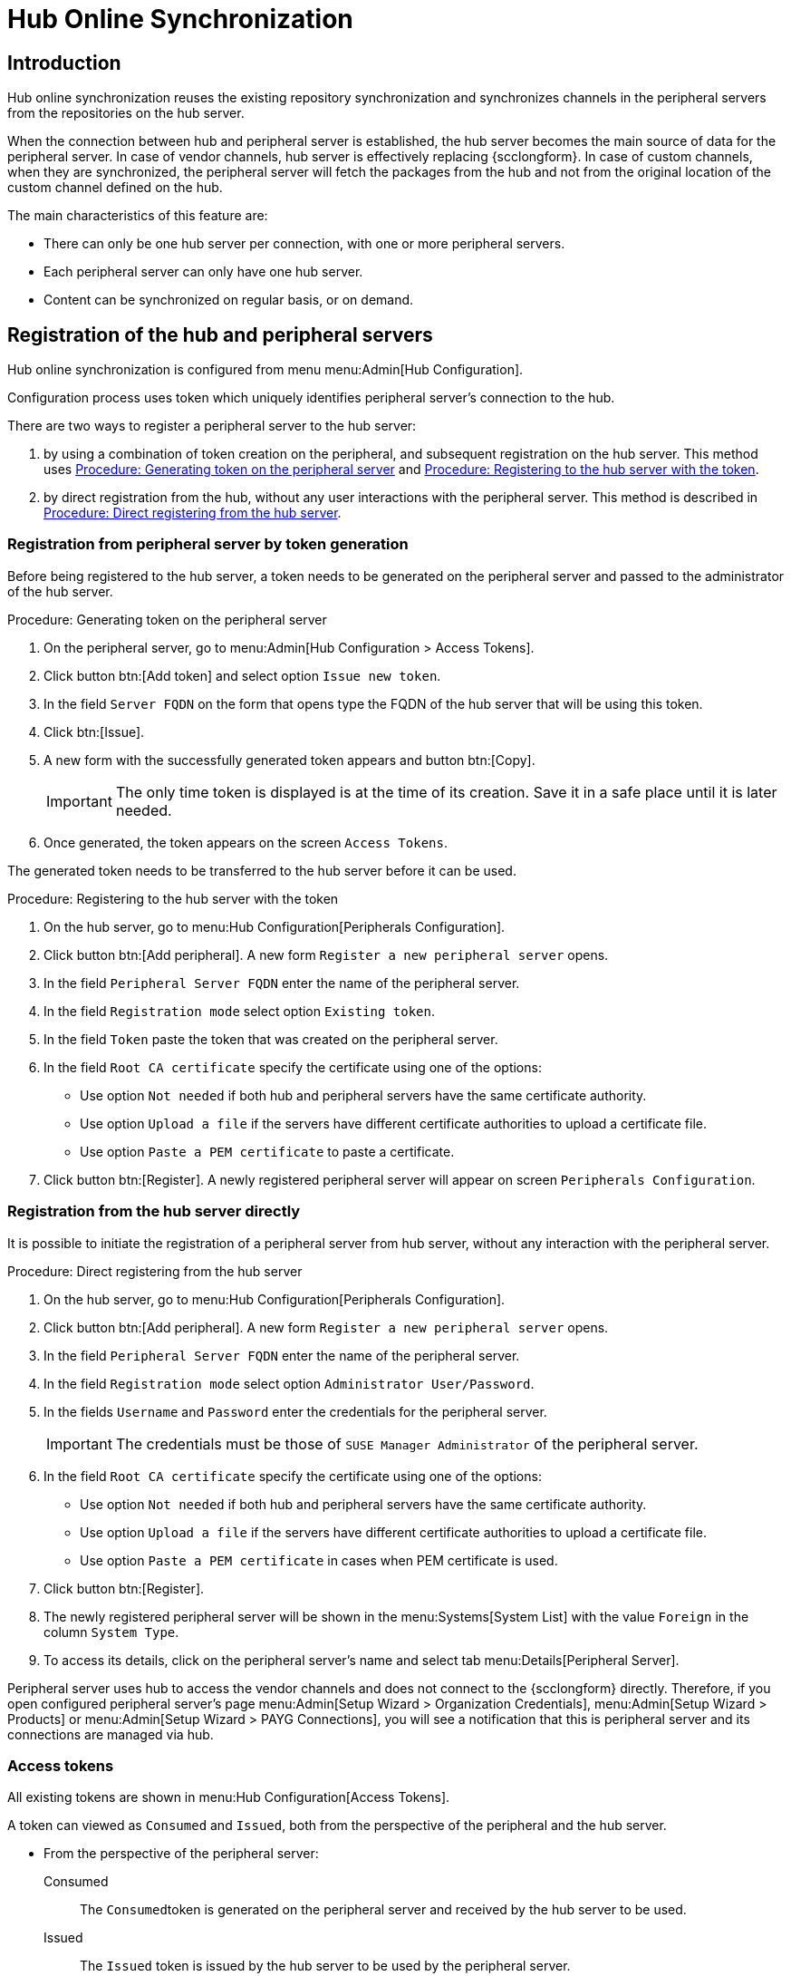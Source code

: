 [[hub-online-sync]]
= Hub Online Synchronization


//OM 2025-04-28: shall we write hub or HUb, peripheral or Peripheral? In the GUI, I saw mixed cases.

== Introduction 

Hub online synchronization reuses the existing repository synchronization and synchronizes channels in the peripheral servers from the repositories on the hub server.

When the connection between hub and peripheral server is established, the hub server becomes the main source of data for the peripheral server.
In case of vendor channels, hub server is effectively replacing {scclongform}.
In case of custom channels, when they are synchronized, the peripheral server will fetch the packages from the hub and not from the original location of the custom channel defined on the hub.


The main characteristics of this feature are:

* There can only be one hub server per connection, with one or more peripheral servers.

* Each peripheral server can only have one hub server. 

* Content can be synchronized on regular basis, or on demand.



== Registration of the hub and peripheral servers

Hub online synchronization is configured from menu menu:Admin[Hub Configuration].

Configuration process uses token which uniquely identifies peripheral server's connection to the hub.

There are two ways to register a peripheral server to the hub server:

. by using a combination of token creation on the peripheral, and subsequent registration on the hub server.
  This method uses <<peripheral-token-generation>> and <<token-transfer>>.
. by direct registration from the hub, without any user interactions with the peripheral server. 
  This method is described in <<direct-registration>>.



=== Registration from peripheral server by token generation

Before being registered to the hub server, a token needs to be generated on the peripheral server and passed to the administrator of the hub server.

[[peripheral-token-generation]]
.Procedure: Generating token on the peripheral server
. On the peripheral server, go to menu:Admin[Hub Configuration > Access Tokens].
. Click button btn:[Add token] and select option [literal]``Issue new token``.
. In the field [literal]``Server FQDN`` on the form that opens type the FQDN of the hub server that will be using this token.
. Click btn:[Issue].
. A new form with the successfully generated token appears and button btn:[Copy].

+

[IMPORTANT]
==== 
The only time token is displayed is at the time of its creation.
Save it in a safe place until it is later needed.
====

. Once generated, the token appears on the screen [literal]``Access Tokens``.

The generated token needs to be transferred to the hub server before it can be used. 


[[token-transfer]]
.Procedure: Registering to the hub server with the token
. On the hub server, go to menu:Hub Configuration[Peripherals Configuration].
. Click button btn:[Add peripheral].
  A new form [literal]``Register a new peripheral server`` opens.
. In the field [literal]``Peripheral Server FQDN`` enter the name of the peripheral server.
. In the field [literal]``Registration mode`` select option [literal]``Existing token``.
. In the field [literal]``Token`` paste the token that was created on the peripheral server.
. In the field [literal]``Root CA certificate`` specify the certificate using one of the options:
  * Use option [literal]``Not needed`` if both hub and peripheral servers have the same certificate authority.
  * Use option [literal]``Upload a file`` if the servers have different certificate authorities to upload a certificate file.
  * Use option [literal]``Paste a PEM certificate`` to paste a certificate.  
. Click button btn:[Register].
  A newly registered peripheral server will appear on screen [literal]``Peripherals Configuration``.



=== Registration from the hub server directly

It is possible to initiate the registration of a peripheral server from hub server, without any interaction with the peripheral server.

[[direct-registration]]
.Procedure: Direct registering from the hub server

. On the hub server, go to menu:Hub Configuration[Peripherals Configuration].
. Click button btn:[Add peripheral].
  A new form [literal]``Register a new peripheral server`` opens.
. In the field [literal]``Peripheral Server FQDN`` enter the name of the peripheral server.
. In the field [literal]``Registration mode`` select option [literal]``Administrator User/Password``.
. In the fields [literal]``Username`` and [literal]``Password`` enter the credentials for the peripheral server. 

+
[IMPORTANT]
====  
The credentials must be those of [literal]``SUSE Manager Administrator`` of the peripheral server.
====

. In the field [literal]``Root CA certificate`` specify the certificate using one of the options:
  * Use option [literal]``Not needed`` if both hub and peripheral servers have the same certificate authority.
  * Use option [literal]``Upload a file`` if the servers have different certificate authorities to upload a certificate file.
  * Use option [literal]``Paste a PEM certificate`` in cases when PEM certificate is used.
. Click button btn:[Register].
. The newly registered peripheral server will be shown in the menu:Systems[System List] with the value [literal]``Foreign`` in the column [literal]``System Type``.
. To access its details, click on the peripheral server's name and select tab menu:Details[Peripheral Server].

Peripheral server uses hub to access the vendor channels and does not connect to the {scclongform} directly.
Therefore, if you open configured peripheral server's page menu:Admin[Setup Wizard > Organization Credentials], menu:Admin[Setup Wizard > Products] or menu:Admin[Setup Wizard > PAYG Connections], you will see a notification that this is peripheral server and its connections are managed via hub.


=== Access tokens

All existing tokens are shown in menu:Hub Configuration[Access Tokens].

A token can viewed as [literal]``Consumed`` and [literal]``Issued``, both from the perspective of the peripheral and the hub server.

* From the perspective of the peripheral server:

+

Consumed::
The [literal]``Consumed``token is generated on the peripheral server and received by the hub server to be used.

+

Issued::
The [literal]``Issued`` token is issued by the hub server to be used by the peripheral server.


* From the perspective of the hub server:

+

Consumed::
The [literal]``Consumed``token is generated on the hub server and received by the peripheral server to be used.

+

Issued::
The [literal]``Issued`` token is issued by the peripheral server to be used by the hub server.


==== Token operations

A token can be invalidated, or deleted.

Be careful when using option btn:[Invalidate] as it no longer grants access to the other server.
This operation ensures that no communication will happen until a new token is generated if the existing one is compromised, or until the current token is reactivated.
Invalidated token can be made valid again at any time.

It is possible to delete a token.
Deleting is only possible when the server associated with the token is not registered as hub or peripheral.
This operation cannot be undone.


=== Access hub server details from the peripheral server

Every peripheral server stores the information about its hub server.

[IMPORTANT]
====
A peripheral server can only have one hub server configured.
====

.Procedure: Accessing hub server details
. On the peripheral server, go to menu:Hub Configuration[Hub Details].
. On the screen [literal]``Hub Details`` find the information about the hub server.
.. Field [literal]``Server FQDN`` shows the hub server's FQDN.
.. Field [literal]``Registration date`` shows the time when the peripheral server was registered to the hub server. 
.. Field [literal]``Last modified`` shows the time of the last saved configuration change. 
.. Field [literal]``Root Certificate Authority`` shows certificate details.
   To download, edit or delete the root certificate, clicking btn:[Download], btn:[Edit] or btn:[Delete] respectively.
   Deleting the certificate will break the connection between servers.
.. Field [literal]``GPG Public Key`` shows whether the GPG key has been configured for the hub server.
   For more information about GPG keys between hub and peripheral servers, see <<gpg-for-hub-online-sync>>.
.. Field [literal]``Mirror credentials`` is the username the peripheral server uses when connecting to the hub server to synchronize vendor channels.
   This username is generated automatically on the hub server, and then transmitted to the peripheral server during the registration phase.


[[gpg-for-hub-online-sync]]
==== GPG key usage with hub online synhronization

When the metadata on the hub server are signed with a GPG key, the public key is automatically transmitted from hub to peripheral server.

By default, {productname} is not signing meta data.
Therefore, when the peripheral server is downloading data from the hub server there is no way of checking if the downloaded metadata have a valid signature, unless the customer has created their own GPG key.

To enable checking of the data integrity, the GPG key needs to be created on the hub side.
When the peripheral server is configured to communicate with the hub, the public GPG key will then automatically be transferred to it.

Once the GPG key is created on the hub, field [literal]``GPG Public Key`` will be set to show that this serevr is using the GPG key.
For more information about setting up own GPG key, see xref:administration:repo-metadata.adoc[].


=== Deregister peripheral server

Deregistration can happen from both sides, from the hub or from the peripheral server.

.Procedure: Deregistering from the peripheral server
. Go to menu:Hub Configuration[Hub Details]. 
. Click btn:[Deregister].
. Confirm the operation by clicking btn:[Deregister] on the pop-up window.
. Page menu:Hub Configuration[Hub Details] is now empty.

.Procedure: Deregistering from the hub server
. Go to menu:Hub Configuration[Peripheral Configuration].
. Find the perpheral server on the list.
. Click btn:[Deregister] next to the peripheral server's name.
. The peripheral server is no longer shown on the list.


== Synchronize channels from hub to peripheral server

Synchronizing vendor channels for the configured hub and server is done via dedicated user interface.

.Procedure: Synchronizing channels from hub to peripheral server
. Go to menu:Admin[Hub Configuration > Peripherals Configuration].
. In the field [literal]``Synchronized channels`` click on btn:[Edit channels].
. Page [literal]``Sync Channels from Hub to Peripheral`` opens.
. Select the channels you want to synchronize.
. A pop-up window with the summary of your selections will open.
. From the drop-down field [label]``Select an organization from the Peripheral to sync your channels to`` select the correct organization.
. Click btn:[Confirm] to confirm the selection.



////
OM 2025-04-28: This section will be completed once the migration UI is finalised, and we are ready to proceed with removing ISS v1 from teh documentation too.
== [WIP] ISS Version 1 migration

ISS v1 is deprecated.
Its functionality is replaced by hub online synchroinzation.

Customers who have ISS v1 configured are expected to migrate to hub online synchroization.

.Procedure: Migrating ISS v1 to Hub online synchronization
. Log in to peripheral server (in v1 terminology, this was slave server).
. Go to menu:Admin:[Hub Configuration > Access Tokens].
. Issue a new token for the hub server. 
  Follow the steps from <<peripheral-token-generation>>.
. etc... 
////
